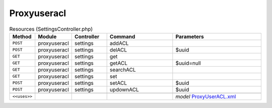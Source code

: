 Proxyuseracl
~~~~~~~~~~~~

.. csv-table:: Resources (SettingsController.php)
   :header: "Method", "Module", "Controller", "Command", "Parameters"
   :widths: 4, 15, 15, 30, 40

    "``POST``","proxyuseracl","settings","addACL",""
    "``POST``","proxyuseracl","settings","delACL","$uuid"
    "``GET``","proxyuseracl","settings","get",""
    "``GET``","proxyuseracl","settings","getACL","$uuid=null"
    "``GET``","proxyuseracl","settings","searchACL",""
    "``GET``","proxyuseracl","settings","set",""
    "``POST``","proxyuseracl","settings","setACL","$uuid"
    "``POST``","proxyuseracl","settings","updownACL","$uuid"

    "``<<uses>>``", "", "", "", "*model* `ProxyUserACL.xml <https://github.com/yetitecnologia/plugins/blob/master/www/web-proxy-useracl/src/opnsense/mvc/app/models/OPNsense/ProxyUserACL/ProxyUserACL.xml>`__"
